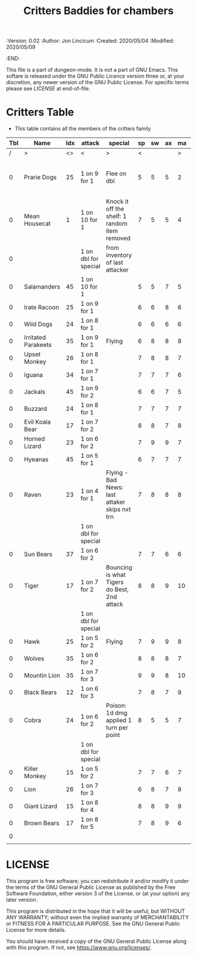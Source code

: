 #+TITLE: Critters Baddies for chambers

# Copyright (C) 2020 Corwin Brust, Erik C. Elmshauser, Jon Lincicum, Hope Christiansen

#+PROPERTIES:
 :Version: 0.02
 :Author: Jon Lincicum
 :Created: 2020/05/04
 :Modified: 2020/05/09
 :END:

This file is a part of dungeon-mode.  It is not a part of GNU Emacs.
This softare is released under the GNU Public Licence version three
or, at your discretion, any newer version of the GNU Public
License.  For specific terms please see [[LICENSE]] at end-of-file.

* Critters Table

+ This table contains all the members of the critters family

| Tbl | Name                | Idx | attack               | special                                       | sp | sw | ax | ma | hits | worth | Notes                             |
|-----+---------------------+-----+----------------------+-----------------------------------------------+----+----+----+----+------+-------+-----------------------------------|
|   / | >                   |  <> | <                    | >                                             |  < |    |    |  > |    < |     > | <>                                |
|   0 | Prarie Dogs         |  25 | 1 on 9 for 1         | Flee on dbl                                   |  5 |  5 |  5 |  2 |    2 |     2 | Gains 2nd attack when in cubicles |
|   0 | Mean Housecat       |   1 | 1 on 10 for 1        | Knock it off the shelf: 1 random item removed |  7 |  5 |  5 |  4 |    1 |     1 |                                   |
|   0 |                     |     | 1 on dbl for special | from inventory of last attacker               |    |    |    |    |      |       |                                   |
|   0 | Salamanders         |  45 | 1 on 10 for 1        |                                               |  5 |  5 |  7 |  5 |    1 |     1 |                                   |
|   0 | Irate Racoon        |  25 | 1 on 9 for 1         |                                               |  6 |  6 |  8 |  6 |    2 |     2 |                                   |
|   0 | Wild Dogs           |  24 | 1 on 8 for 1         |                                               |  6 |  6 |  6 |  6 |    2 |     2 |                                   |
|   0 | Irritated Parakeets |  35 | 1 on 9 for 1         | Flying                                        |  6 |  8 |  8 |  8 |    1 |     1 |                                   |
|   0 | Upset Monkey        |  26 | 1 on 8 for 1         |                                               |  7 |  8 |  8 |  7 |    2 |     2 |                                   |
|   0 | Iguana              |  34 | 1 on 7 for 1         |                                               |  7 |  7 |  7 |  6 |    2 |     2 |                                   |
|   0 | Jackals             |  45 | 1 on 9 for 2         |                                               |  6 |  6 |  7 |  5 |    3 |     3 |                                   |
|   0 | Buzzard             |  24 | 1 on 8 for 1         |                                               |  7 |  7 |  7 |  7 |    1 |     2 |                                   |
|   0 | Evil Koala Bear     |  17 | 1 on 7 for 2         |                                               |  8 |  8 |  7 |  8 |    3 |     3 |                                   |
|   0 | Horned Lizard       |  23 | 1 on 6 for 2         |                                               |  7 |  9 |  9 |  7 |    2 |     2 |                                   |
|   0 | Hyeanas             |  45 | 1 on 5 for 1         |                                               |  6 |  7 |  7 |  7 |    2 |     2 |                                   |
|   0 | Raven               |  23 | 1 on 4 for 1         | Flying - Bad News: last attaker skips nxt trn |  7 |  8 |  8 |  8 |    1 |     2 |                                   |
|     |                     |     | 1 on dbl for special |                                               |    |    |    |    |      |       |                                   |
|   0 | Sun Bears           |  37 | 1 on 6 for 2         |                                               |  7 |  7 |  6 |  6 |    2 |     2 |                                   |
|   0 | Tiger               |  17 | 1 on 7 for 2         | Bouncing is what Tigers do Best, 2nd attack   |  8 |  8 |  9 | 10 |    5 |     5 |                                   |
|     |                     |     | 1 on dbl for special |                                               |    |    |    |    |      |       |                                   |
|   0 | Hawk                |  25 | 1 on 5 for 2         | Flying                                        |  7 |  9 |  9 |  8 |    4 |     4 |                                   |
|   0 | Wolves              |  35 | 1 on 6 for 2         |                                               |  8 |  8 |  8 |  7 |    5 |     5 |                                   |
|   0 | Mountin Lion        |  35 | 1 on 7 for 3         |                                               |  9 |  9 |  8 | 10 |    5 |     5 |                                   |
|   0 | Black Bears         |  12 | 1 on 6 for 3         |                                               |  7 |  8 |  7 |  9 |    7 |     7 |                                   |
|   0 | Cobra               |  24 | 1 on 6 for 2         | Poison: 1d dmg applied 1 turn per point       |  8 |  5 |  5 |  7 |    2 |     4 |                                   |
|     |                     |     | 1 on dbl for special |                                               |    |    |    |    |      |       |                                   |
|   0 | Killer Monkey       |  15 | 1 on 5 for 2         |                                               |  7 |  7 |  6 |  7 |    4 |     6 |                                   |
|   0 | Lion                |  26 | 1 on 7 for 3         |                                               |  6 |  8 |  7 |  8 |    7 |     7 |                                   |
|   0 | Giant Lizard        |  15 | 1 on 8 for 4         |                                               |  8 |  8 |  9 |  9 |    6 |     6 |                                   |
|   0 | Brown Bears         |  17 | 1 on 8 for 5         |                                               |  7 |  8 |  9 |  6 |    6 |     6 |                                   |
|   0 |                     |     |                      |                                               |    |    |    |    |      |       |                                   |
|     |                     |     |                      |                                               |    |    |    |    |      |       |                                   |
* LICENSE

This program is free software; you can redistribute it and/or modify
it under the terms of the GNU General Public License as published by
the Free Software Foundation, either version 3 of the License, or
(at your option) any later version.

This program is distributed in the hope that it will be useful,
but WITHOUT ANY WARRANTY; without even the implied warranty of
MERCHANTABILITY or FITNESS FOR A PARTICULAR PURPOSE.  See the
GNU General Public License for more details.

You should have received a copy of the GNU General Public License
along with this program.  If not, see <https://www.gnu.org/licenses/>.
